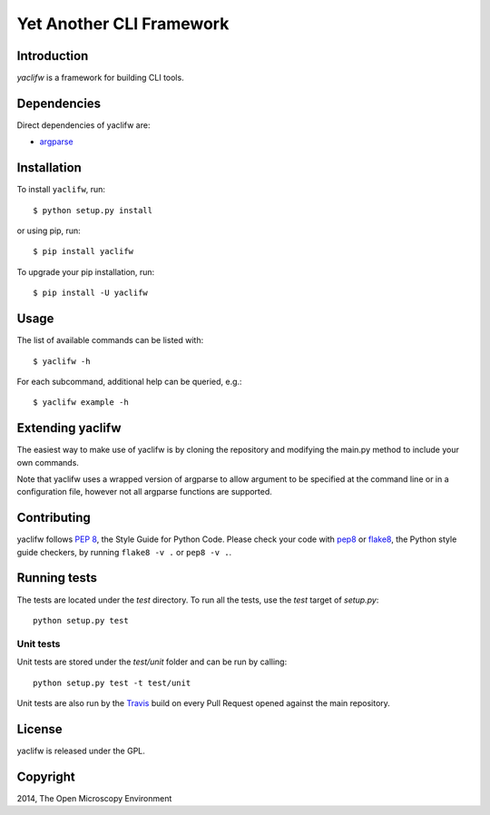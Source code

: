 Yet Another CLI Framework
=========================

|Build Status|

Introduction
------------

`yaclifw` is a framework for building CLI tools.

Dependencies
------------

Direct dependencies of yaclifw are:

- `argparse`_

Installation
------------

To install ``yaclifw``, run::

 $ python setup.py install

or using pip, run::

 $ pip install yaclifw

To upgrade your pip installation, run::

 $ pip install -U yaclifw

Usage
-----

The list of available commands can be listed with::

  $ yaclifw -h

For each subcommand, additional help can be queried, e.g.::

  $ yaclifw example -h

Extending yaclifw
-----------------

The easiest way to make use of yaclifw is by cloning the
repository and modifying the main.py method to include
your own commands.

Note that yaclifw uses a wrapped version of argparse to allow argument to
be specified at the command line or in a configuration file, however not
all argparse functions are supported.

Contributing
------------

yaclifw follows `PEP 8`_, the Style Guide for Python Code. Please check your
code with pep8_ or flake8_, the Python style guide checkers, by running
``flake8 -v .`` or ``pep8 -v .``.

.. _PEP 8: http://www.python.org/dev/peps/pep-0008/


Running tests
-------------

The tests are located under the `test` directory. To run all the tests, use
the `test` target of `setup.py`::

  python setup.py test

Unit tests
^^^^^^^^^^

Unit tests are stored under the `test/unit` folder and can be run by calling::

  python setup.py test -t test/unit

Unit tests are also run by the Travis_ build on every Pull Request opened
against the main repository.

License
-------

yaclifw is released under the GPL.

Copyright
---------

2014, The Open Microscopy Environment

.. _argparse: http://pypi.python.org/pypi/argparse
.. _pep8: https://pypi.python.org/pypi/pep8
.. _flake8: https://pypi.python.org/pypi/flake8
.. _Travis: http://travis-ci.org/openmicroscopy/yaclifw

.. |Build Status| image:: https://travis-ci.org/openmicroscopy/yaclifw.png
   :target: http://travis-ci.org/openmicroscopy/yaclifw
